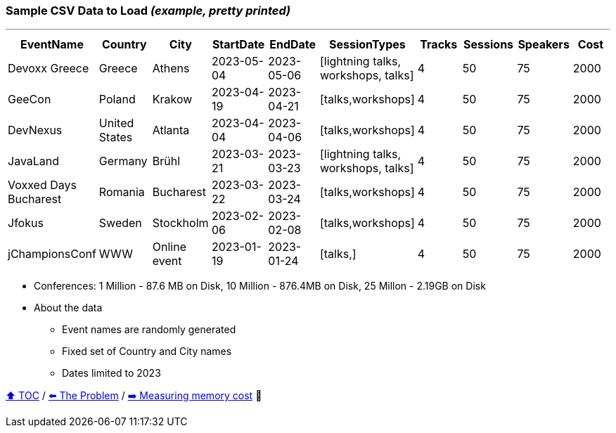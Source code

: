 === Sample CSV Data to Load _(example, pretty printed)_

---

[%header,format=csv]
|===
EventName,Country,City,StartDate,EndDate,SessionTypes,Tracks,Sessions,Speakers,Cost
Devoxx Greece,Greece,Athens,2023-05-04,2023-05-06,"[lightning talks, workshops, talks]",4,50,75,2000
GeeCon,Poland,Krakow,2023-04-19,2023-04-21,"[talks,workshops]",4,50,75,2000
DevNexus,United States,Atlanta,2023-04-04,2023-04-06,"[talks,workshops]",4,50,75,2000
JavaLand,Germany,Brühl,2023-03-21,2023-03-23,"[lightning talks, workshops, talks]",4,50,75,2000
Voxxed Days Bucharest,Romania,Bucharest,2023-03-22,2023-03-24,"[talks,workshops]",4,50,75,2000
Jfokus,Sweden,Stockholm,2023-02-06,2023-02-08,"[talks,workshops]",4,50,75,2000
jChampionsConf,WWW,Online event,2023-01-19,2023-01-24,"[talks,]",4,50,75,2000
|===
* Conferences: 1 Million - 87.6 MB on Disk, 10 Million - 876.4MB on Disk, 25 Millon - 2.19GB on Disk
* About the data
** Event names are randomly generated
** Fixed set of Country and City names
** Dates limited to 2023

link:toc.adoc[⬆️ TOC] /
link:./03_the_problem_today.adoc[⬅️ The Problem] /
link:./05_measuring_memory_cost.adoc[➡️ Measuring memory cost] 🥷
